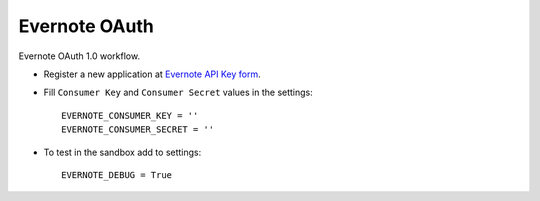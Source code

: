 Evernote OAuth
==============

Evernote OAuth 1.0 workflow.

- Register a new application at `Evernote API Key form`_.

- Fill ``Consumer Key`` and ``Consumer Secret`` values in the settings::

      EVERNOTE_CONSUMER_KEY = ''
      EVERNOTE_CONSUMER_SECRET = ''

- To test in the sandbox add to settings::

      EVERNOTE_DEBUG = True

.. _Evernote API Key form: http://dev.evernote.com/support/api_key.php
